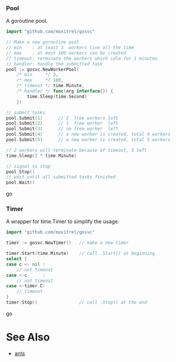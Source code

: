 *** Pool
A goroutine pool.
#+BEGIN_SRC go
import "github.com/moxitrel/gosvc"

// Make a new goroutine pool
// min    : at least 3  workers live all the time
// max    : at most 100 workers can be created
// timeout: terminate the workers which idle for 1 minutes
// handler: handle the submitted task
pool := gosvc.NewWorkerPool(
    /* min     */ 3,
    /* max     */ 100,
    /* timeout */ time.Minute,
    /* handler */ func(arg interface{}) {
        time.Sleep(time.Second)
    })

// submit tasks
pool.Submit(1)      // 2  free workers left
pool.Submit(2)      // 1  free worker  left
pool.Submit(3)      // no free worker  left
pool.Submit(4)      // a new worker is created, total 4 workers
pool.Submit(5)      // a new worker is created, total 5 workers

// 2 workers will terminate because of timeout, 3 left
time.Sleep(2 * time.Minute)

// signal to stop
pool.Stop()
// wait until all submitted tasks finished
pool.Wait()
#+END_SRC go

*** Timer
A wrapper for time.Timer to simplify the usage.
#+BEGIN_SRC go
import "github.com/moxitrel/gosvc"

timer := gosvc.NewTimer()   // make a new timer

timer.Start(time.Minute)    // call .Start() at beginning
select {
case c <- nil :
    // not timeout
case <-c      :
    // not timeout
case <-timer.C:
    // timeout
}
timer.Stop()                // call .Stop() at the end
#+END_SRC go

* See Also
- [[https://github.com/panjf2000/ants][ants]]
